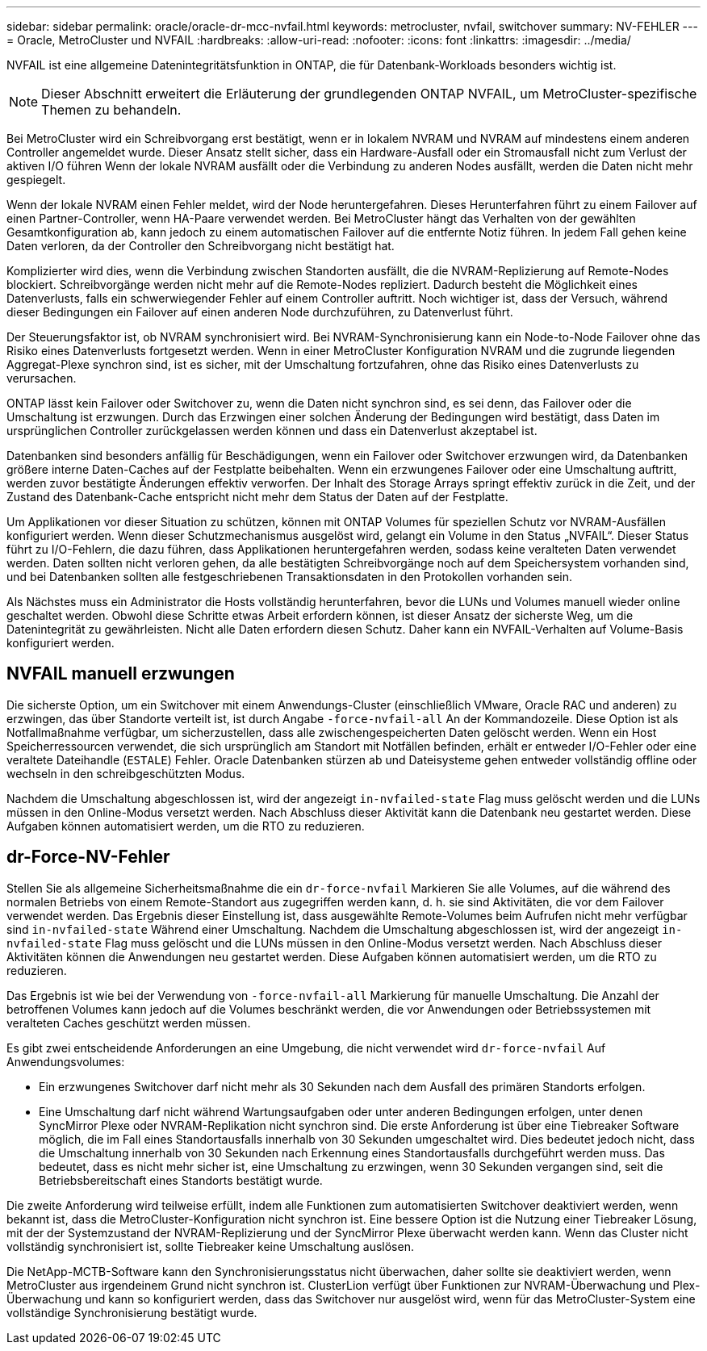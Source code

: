 ---
sidebar: sidebar 
permalink: oracle/oracle-dr-mcc-nvfail.html 
keywords: metrocluster, nvfail, switchover 
summary: NV-FEHLER 
---
= Oracle, MetroCluster und NVFAIL
:hardbreaks:
:allow-uri-read: 
:nofooter: 
:icons: font
:linkattrs: 
:imagesdir: ../media/


[role="lead"]
NVFAIL ist eine allgemeine Datenintegritätsfunktion in ONTAP, die für Datenbank-Workloads besonders wichtig ist.


NOTE: Dieser Abschnitt erweitert die Erläuterung der grundlegenden ONTAP NVFAIL, um MetroCluster-spezifische Themen zu behandeln.

Bei MetroCluster wird ein Schreibvorgang erst bestätigt, wenn er in lokalem NVRAM und NVRAM auf mindestens einem anderen Controller angemeldet wurde. Dieser Ansatz stellt sicher, dass ein Hardware-Ausfall oder ein Stromausfall nicht zum Verlust der aktiven I/O führen Wenn der lokale NVRAM ausfällt oder die Verbindung zu anderen Nodes ausfällt, werden die Daten nicht mehr gespiegelt.

Wenn der lokale NVRAM einen Fehler meldet, wird der Node heruntergefahren. Dieses Herunterfahren führt zu einem Failover auf einen Partner-Controller, wenn HA-Paare verwendet werden. Bei MetroCluster hängt das Verhalten von der gewählten Gesamtkonfiguration ab, kann jedoch zu einem automatischen Failover auf die entfernte Notiz führen. In jedem Fall gehen keine Daten verloren, da der Controller den Schreibvorgang nicht bestätigt hat.

Komplizierter wird dies, wenn die Verbindung zwischen Standorten ausfällt, die die NVRAM-Replizierung auf Remote-Nodes blockiert. Schreibvorgänge werden nicht mehr auf die Remote-Nodes repliziert. Dadurch besteht die Möglichkeit eines Datenverlusts, falls ein schwerwiegender Fehler auf einem Controller auftritt. Noch wichtiger ist, dass der Versuch, während dieser Bedingungen ein Failover auf einen anderen Node durchzuführen, zu Datenverlust führt.

Der Steuerungsfaktor ist, ob NVRAM synchronisiert wird. Bei NVRAM-Synchronisierung kann ein Node-to-Node Failover ohne das Risiko eines Datenverlusts fortgesetzt werden. Wenn in einer MetroCluster Konfiguration NVRAM und die zugrunde liegenden Aggregat-Plexe synchron sind, ist es sicher, mit der Umschaltung fortzufahren, ohne das Risiko eines Datenverlusts zu verursachen.

ONTAP lässt kein Failover oder Switchover zu, wenn die Daten nicht synchron sind, es sei denn, das Failover oder die Umschaltung ist erzwungen. Durch das Erzwingen einer solchen Änderung der Bedingungen wird bestätigt, dass Daten im ursprünglichen Controller zurückgelassen werden können und dass ein Datenverlust akzeptabel ist.

Datenbanken sind besonders anfällig für Beschädigungen, wenn ein Failover oder Switchover erzwungen wird, da Datenbanken größere interne Daten-Caches auf der Festplatte beibehalten. Wenn ein erzwungenes Failover oder eine Umschaltung auftritt, werden zuvor bestätigte Änderungen effektiv verworfen. Der Inhalt des Storage Arrays springt effektiv zurück in die Zeit, und der Zustand des Datenbank-Cache entspricht nicht mehr dem Status der Daten auf der Festplatte.

Um Applikationen vor dieser Situation zu schützen, können mit ONTAP Volumes für speziellen Schutz vor NVRAM-Ausfällen konfiguriert werden. Wenn dieser Schutzmechanismus ausgelöst wird, gelangt ein Volume in den Status „NVFAIL“. Dieser Status führt zu I/O-Fehlern, die dazu führen, dass Applikationen heruntergefahren werden, sodass keine veralteten Daten verwendet werden. Daten sollten nicht verloren gehen, da alle bestätigten Schreibvorgänge noch auf dem Speichersystem vorhanden sind, und bei Datenbanken sollten alle festgeschriebenen Transaktionsdaten in den Protokollen vorhanden sein.

Als Nächstes muss ein Administrator die Hosts vollständig herunterfahren, bevor die LUNs und Volumes manuell wieder online geschaltet werden. Obwohl diese Schritte etwas Arbeit erfordern können, ist dieser Ansatz der sicherste Weg, um die Datenintegrität zu gewährleisten. Nicht alle Daten erfordern diesen Schutz. Daher kann ein NVFAIL-Verhalten auf Volume-Basis konfiguriert werden.



== NVFAIL manuell erzwungen

Die sicherste Option, um ein Switchover mit einem Anwendungs-Cluster (einschließlich VMware, Oracle RAC und anderen) zu erzwingen, das über Standorte verteilt ist, ist durch Angabe `-force-nvfail-all` An der Kommandozeile. Diese Option ist als Notfallmaßnahme verfügbar, um sicherzustellen, dass alle zwischengespeicherten Daten gelöscht werden. Wenn ein Host Speicherressourcen verwendet, die sich ursprünglich am Standort mit Notfällen befinden, erhält er entweder I/O-Fehler oder eine veraltete Dateihandle (`ESTALE`) Fehler. Oracle Datenbanken stürzen ab und Dateisysteme gehen entweder vollständig offline oder wechseln in den schreibgeschützten Modus.

Nachdem die Umschaltung abgeschlossen ist, wird der angezeigt `in-nvfailed-state` Flag muss gelöscht werden und die LUNs müssen in den Online-Modus versetzt werden. Nach Abschluss dieser Aktivität kann die Datenbank neu gestartet werden. Diese Aufgaben können automatisiert werden, um die RTO zu reduzieren.



== dr-Force-NV-Fehler

Stellen Sie als allgemeine Sicherheitsmaßnahme die ein `dr-force-nvfail` Markieren Sie alle Volumes, auf die während des normalen Betriebs von einem Remote-Standort aus zugegriffen werden kann, d. h. sie sind Aktivitäten, die vor dem Failover verwendet werden. Das Ergebnis dieser Einstellung ist, dass ausgewählte Remote-Volumes beim Aufrufen nicht mehr verfügbar sind `in-nvfailed-state` Während einer Umschaltung. Nachdem die Umschaltung abgeschlossen ist, wird der angezeigt `in-nvfailed-state` Flag muss gelöscht und die LUNs müssen in den Online-Modus versetzt werden. Nach Abschluss dieser Aktivitäten können die Anwendungen neu gestartet werden. Diese Aufgaben können automatisiert werden, um die RTO zu reduzieren.

Das Ergebnis ist wie bei der Verwendung von `-force-nvfail-all` Markierung für manuelle Umschaltung. Die Anzahl der betroffenen Volumes kann jedoch auf die Volumes beschränkt werden, die vor Anwendungen oder Betriebssystemen mit veralteten Caches geschützt werden müssen.

Es gibt zwei entscheidende Anforderungen an eine Umgebung, die nicht verwendet wird `dr-force-nvfail` Auf Anwendungsvolumes:

* Ein erzwungenes Switchover darf nicht mehr als 30 Sekunden nach dem Ausfall des primären Standorts erfolgen.
* Eine Umschaltung darf nicht während Wartungsaufgaben oder unter anderen Bedingungen erfolgen, unter denen SyncMirror Plexe oder NVRAM-Replikation nicht synchron sind. Die erste Anforderung ist über eine Tiebreaker Software möglich, die im Fall eines Standortausfalls innerhalb von 30 Sekunden umgeschaltet wird. Dies bedeutet jedoch nicht, dass die Umschaltung innerhalb von 30 Sekunden nach Erkennung eines Standortausfalls durchgeführt werden muss. Das bedeutet, dass es nicht mehr sicher ist, eine Umschaltung zu erzwingen, wenn 30 Sekunden vergangen sind, seit die Betriebsbereitschaft eines Standorts bestätigt wurde.


Die zweite Anforderung wird teilweise erfüllt, indem alle Funktionen zum automatisierten Switchover deaktiviert werden, wenn bekannt ist, dass die MetroCluster-Konfiguration nicht synchron ist. Eine bessere Option ist die Nutzung einer Tiebreaker Lösung, mit der der Systemzustand der NVRAM-Replizierung und der SyncMirror Plexe überwacht werden kann. Wenn das Cluster nicht vollständig synchronisiert ist, sollte Tiebreaker keine Umschaltung auslösen.

Die NetApp-MCTB-Software kann den Synchronisierungsstatus nicht überwachen, daher sollte sie deaktiviert werden, wenn MetroCluster aus irgendeinem Grund nicht synchron ist. ClusterLion verfügt über Funktionen zur NVRAM-Überwachung und Plex-Überwachung und kann so konfiguriert werden, dass das Switchover nur ausgelöst wird, wenn für das MetroCluster-System eine vollständige Synchronisierung bestätigt wurde.
